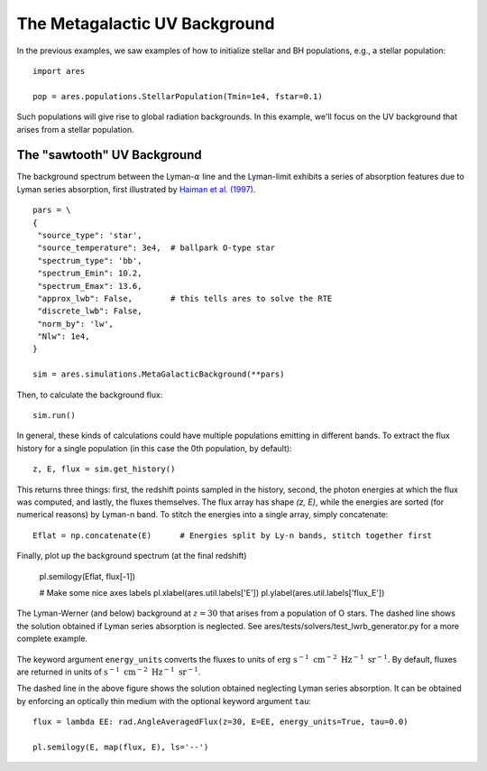 The Metagalactic UV Background
============================================
In the previous examples, we saw examples of how to initialize stellar and BH
populations, e.g., a stellar population:

:: 

    import ares
    
    pop = ares.populations.StellarPopulation(Tmin=1e4, fstar=0.1)
    
Such populations will give rise to global radiation backgrounds. In this example,
we'll focus on the UV background that arises from a stellar population.
    
============================
The "sawtooth" UV Background
============================
The background spectrum between the Lyman-:math:`\alpha` line and the Lyman-limit
exhibits a series of absorption features due to Lyman series absorption, first
illustrated by `Haiman et al. (1997) <http://adsabs.harvard.edu/abs/1997ApJ...476..458H>`_.

:: 

    pars = \
    {
     "source_type": 'star', 
     "source_temperature": 3e4,  # ballpark O-type star
     "spectrum_type": 'bb', 
     "spectrum_Emin": 10.2,
     "spectrum_Emax": 13.6,
     "approx_lwb": False,        # this tells ares to solve the RTE
     "discrete_lwb": False,
     "norm_by": 'lw',
     "Nlw": 1e4,
    }

    sim = ares.simulations.MetaGalacticBackground(**pars)

Then, to calculate the background flux: ::    

    sim.run()

In general, these kinds of calculations could have multiple populations emitting
in different bands. To extract the flux history for a single population (in 
this case the 0th population, by default):

::

    z, E, flux = sim.get_history()
    
This returns three things: first, the redshift points sampled in the history,
second, the photon energies at which the flux was computed, and lastly, the
fluxes themselves. The flux array has shape `(z, E)`, while the energies are
sorted (for numerical reasons) by Lyman-n band. To stitch the energies
into a single array, simply concatenate:

::

    Eflat = np.concatenate(E)      # Energies split by Ly-n bands, stitch together first

Finally, plot up the background spectrum (at the final redshift)

    pl.semilogy(Eflat, flux[-1])
    
    # Make some nice axes labels
    pl.xlabel(ares.util.labels['E'])
    pl.ylabel(ares.util.labels['flux_E'])
        
.. figure::  http://casa.colorado.edu/~mirochaj/docs/glorb/basic_star.png
   :align:   center
   :width:   600

   The Lyman-Werner (and below) background at :math:`z=30` that arises from a population
   of O stars. The dashed line shows the solution obtained if Lyman series absorption
   is neglected. See ares/tests/solvers/test_lwrb_generator.py for a more complete example.
        
The keyword argument ``energy_units`` converts the fluxes to units of 
:math:`\text{erg} \ \text{s}^{-1} \ \text{cm}^{-2} \ \text{Hz}^{-1} \ \text{sr}^{-1}`.
By default, fluxes are returned in units of :math:`\text{s}^{-1} \ \text{cm}^{-2} \ \text{Hz}^{-1}\ \text{sr}^{-1}`.
    
The dashed line in the above figure shows the solution obtained neglecting Lyman
series absorption. It can be obtained by enforcing an optically thin medium with
the optional keyword argument ``tau``:

::

    flux = lambda EE: rad.AngleAveragedFlux(z=30, E=EE, energy_units=True, tau=0.0)
    
    pl.semilogy(E, map(flux, E), ls='--')    
    